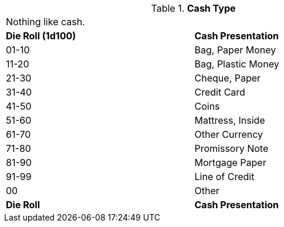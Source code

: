 // Table 53.9 Cash Presentation
.*Cash Type*
[width="75%",cols="^,<",frame="all", stripes="even"]
|===
2+<|Nothing like cash. 
s|Die Roll (1d100)
s|Cash Presentation

|01-10
|Bag, Paper Money

|11-20
|Bag, Plastic Money

|21-30
|Cheque, Paper

|31-40
|Credit Card

|41-50
|Coins

|51-60
|Mattress, Inside

|61-70
|Other Currency

|71-80
|Promissory Note

|81-90
|Mortgage Paper

|91-99
|Line of Credit

|00
|Other

s|Die Roll
s|Cash Presentation
|===
